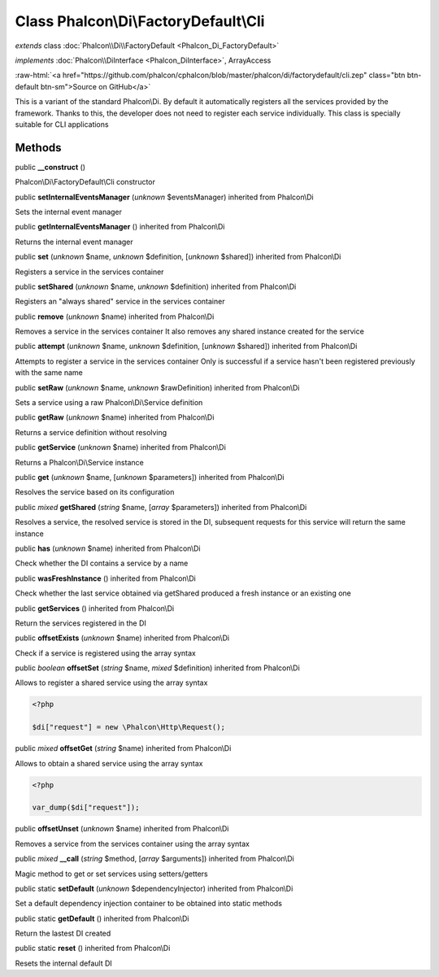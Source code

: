 Class **Phalcon\\Di\\FactoryDefault\\Cli**
==========================================

*extends* class :doc:`Phalcon\\Di\\FactoryDefault <Phalcon_Di_FactoryDefault>`

*implements* :doc:`Phalcon\\DiInterface <Phalcon_DiInterface>`, ArrayAccess

.. role:: raw-html(raw)
   :format: html

:raw-html:`<a href="https://github.com/phalcon/cphalcon/blob/master/phalcon/di/factorydefault/cli.zep" class="btn btn-default btn-sm">Source on GitHub</a>`

This is a variant of the standard Phalcon\\Di. By default it automatically registers all the services provided by the framework. Thanks to this, the developer does not need to register each service individually. This class is specially suitable for CLI applications


Methods
-------

public  **__construct** ()

Phalcon\\Di\\FactoryDefault\\Cli constructor



public  **setInternalEventsManager** (*unknown* $eventsManager) inherited from Phalcon\\Di

Sets the internal event manager



public  **getInternalEventsManager** () inherited from Phalcon\\Di

Returns the internal event manager



public  **set** (*unknown* $name, *unknown* $definition, [*unknown* $shared]) inherited from Phalcon\\Di

Registers a service in the services container



public  **setShared** (*unknown* $name, *unknown* $definition) inherited from Phalcon\\Di

Registers an "always shared" service in the services container



public  **remove** (*unknown* $name) inherited from Phalcon\\Di

Removes a service in the services container It also removes any shared instance created for the service



public  **attempt** (*unknown* $name, *unknown* $definition, [*unknown* $shared]) inherited from Phalcon\\Di

Attempts to register a service in the services container Only is successful if a service hasn't been registered previously with the same name



public  **setRaw** (*unknown* $name, *unknown* $rawDefinition) inherited from Phalcon\\Di

Sets a service using a raw Phalcon\\Di\\Service definition



public  **getRaw** (*unknown* $name) inherited from Phalcon\\Di

Returns a service definition without resolving



public  **getService** (*unknown* $name) inherited from Phalcon\\Di

Returns a Phalcon\\Di\\Service instance



public  **get** (*unknown* $name, [*unknown* $parameters]) inherited from Phalcon\\Di

Resolves the service based on its configuration



public *mixed*  **getShared** (*string* $name, [*array* $parameters]) inherited from Phalcon\\Di

Resolves a service, the resolved service is stored in the DI, subsequent requests for this service will return the same instance



public  **has** (*unknown* $name) inherited from Phalcon\\Di

Check whether the DI contains a service by a name



public  **wasFreshInstance** () inherited from Phalcon\\Di

Check whether the last service obtained via getShared produced a fresh instance or an existing one



public  **getServices** () inherited from Phalcon\\Di

Return the services registered in the DI



public  **offsetExists** (*unknown* $name) inherited from Phalcon\\Di

Check if a service is registered using the array syntax



public *boolean*  **offsetSet** (*string* $name, *mixed* $definition) inherited from Phalcon\\Di

Allows to register a shared service using the array syntax 

.. code-block:: php

    <?php

    $di["request"] = new \Phalcon\Http\Request();




public *mixed*  **offsetGet** (*string* $name) inherited from Phalcon\\Di

Allows to obtain a shared service using the array syntax 

.. code-block:: php

    <?php

    var_dump($di["request"]);




public  **offsetUnset** (*unknown* $name) inherited from Phalcon\\Di

Removes a service from the services container using the array syntax



public *mixed*  **__call** (*string* $method, [*array* $arguments]) inherited from Phalcon\\Di

Magic method to get or set services using setters/getters



public static  **setDefault** (*unknown* $dependencyInjector) inherited from Phalcon\\Di

Set a default dependency injection container to be obtained into static methods



public static  **getDefault** () inherited from Phalcon\\Di

Return the lastest DI created



public static  **reset** () inherited from Phalcon\\Di

Resets the internal default DI



